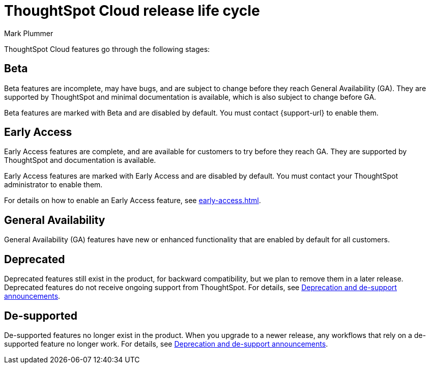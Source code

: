= ThoughtSpot Cloud release life cycle
:last_updated: 12/22/2022
:author: Mark Plummer
:linkattrs:
:experimental:
:page-layout: default-cloud
:description: The life cycle of ThoughtSpot Cloud releases.

ThoughtSpot Cloud features go through the following stages:

== Beta

Beta features are incomplete, may have bugs, and are subject to change before they reach General Availability (GA). They are supported by ThoughtSpot and minimal documentation is available, which is also subject to change before GA.

****
Beta features are marked with [.badge.badge-update-note]#Beta# and are disabled by default. You must contact {support-url} to enable them.
****

[#early-access]
== Early Access

Early Access features are complete, and are available for customers to try before they reach GA. They are supported by ThoughtSpot and documentation is available.

****
Early Access features are marked with [.badge.badge-early-access]#Early Access# and are disabled by default. You must contact your ThoughtSpot administrator to enable them.
****

For details on how to enable an Early Access feature, see xref:early-access.adoc[].

== General Availability

General Availability (GA) features have new or enhanced functionality that are enabled by default for all customers.

== Deprecated

Deprecated features still exist in the product, for backward compatibility, but we plan to remove them in a later release. Deprecated features do not receive ongoing support from ThoughtSpot. For details, see xref:deprecation.adoc[Deprecation and de-support announcements].

== De-supported

De-supported features no longer exist in the product. When you upgrade to a newer release, any workflows that rely on a de-supported feature no longer work. For details, see xref:deprecation.adoc[Deprecation and de-support announcements].

